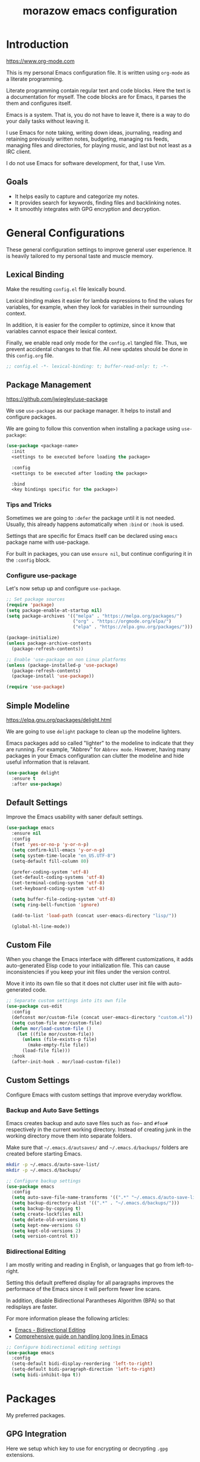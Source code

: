 #+Title: morazow emacs configuration
#+EMAIL: m.orazow@gmail.com
#+PROPERTY: header-args :tangle yes

* Introduction

https://www.org-mode.com

This is my personal Emacs configuration file. It is written using =org-mode= as
a literate programming.

Literate programming contain regular text and code blocks. Here the text is a
documentation for myself. The code blocks are for Emacs, it parses the them and
configures itself.

Emacs is a system. That is, you do not have to leave it, there is a way to do
your daily tasks without leaving it.

I use Emacs for note taking, writing down ideas, journaling, reading and
retaining previously written notes, budgeting, managing rss feeds, managing
files and directories, for playing music, and last but not least as a IRC
client.

I do not use Emacs for software development, for that, I use Vim.

** Goals

- It helps easily to capture and categorize my notes.
- It provides search for keywords, finding files and backlinking notes.
- It smoothly integrates with GPG encryption and decryption.


* General Configurations

These general configuration settings to improve general user experience. It is
heavily tailored to my personal taste and muscle memory.

** Lexical Binding

Make the resulting =config.el= file lexically bound.

Lexical binding makes it easier for lambda expressions to find the values for
variables, for example, when they look for variables in their surrounding
context.

In addition, it is easier for the compiler to optimize, since it know that
variables cannot espace their lexical context.

Finally, we enable read only mode for the =config.el= tangled file. Thus, we
prevent accidental changes to that file. All new updates should be done in this
=config.org= file.

#+BEGIN_SRC emacs-lisp
  ;; config.el -*- lexical-binding: t; buffer-read-only: t; -*-
#+END_SRC

** Package Management

https://github.com/jwiegley/use-package

We use =use-package= as our package manager. It helps to install and configure
packages.

We are going to follow this convention when installing a package using
=use-package=:

#+BEGIN_SRC emacs-lisp :tangle no
  (use-package <package-name>
    :init
    <settings to be executed before loading the package>

    :config
    <settings to be executed after loading the package>

    :bind
    <key bindings specific for the package>)
#+END_SRC

*** Tips and Tricks

Sometimes we are going to =:defer= the package until it is not
needed. Usually, this already happens automatically when =:bind= or
=:hook= is used.

Settings that are specific for Emacs itself can be declared using
=emacs= package name with use-package.

For built in packages, you can use =ensure nil=, but continue
configuring it in the =:config= block.

*** Configure use-package

Let's now setup up and configure =use-package=.

#+BEGIN_SRC emacs-lisp
  ;; Set package sources
  (require 'package)
  (setq package-enable-at-startup nil)
  (setq package-archives '(("melpa" . "https://melpa.org/packages/")
                           ("org" . "https://orgmode.org/elpa/")
                           ("elpa" . "https://elpa.gnu.org/packages/")))

  (package-initialize)
  (unless package-archive-contents
    (package-refresh-contents))

  ;; Enable 'use-package on non Linux platforms
  (unless (package-installed-p 'use-package)
    (package-refresh-contents)
    (package-install 'use-package))

  (require 'use-package)
#+END_SRC

** Simple Modeline

https://elpa.gnu.org/packages/delight.html

We are going to use =delight= package to clean up the modeline lighters.

Emacs packages add so called "lighter" to the modeline to indicate that they are
running. For example, "Abbrev" for =Abbrev mode=. However, having many packages
in your Emacs configuration can clutter the modeline and hide useful information
that is relavant.

#+BEGIN_SRC emacs-lisp
  (use-package delight
    :ensure t
    :after use-package)
#+END_SRC

** Default Settings

Improve the Emacs usability with saner default settings.

#+BEGIN_SRC emacs-lisp
(use-package emacs
  :ensure nil
  :config
  (fset 'yes-or-no-p 'y-or-n-p)
  (setq confirm-kill-emacs 'y-or-n-p)
  (setq system-time-locale "en_US.UTF-8")
  (setq-default fill-column 80)

  (prefer-coding-system 'utf-8)
  (set-default-coding-systems 'utf-8)
  (set-terminal-coding-system 'utf-8)
  (set-keyboard-coding-system 'utf-8)

  (setq buffer-file-coding-system 'utf-8)
  (setq ring-bell-function 'ignore)

  (add-to-list 'load-path (concat user-emacs-directory "lisp/"))

  (global-hl-line-mode))
#+END_SRC

** Custom File

When you change the Emacs interface with different customizations, it
adds auto-generated Elisp code to your initialization file. This can
cause inconsistencies if you keep your init files under the version
control.

Move it into its own file so that it does not clutter user init file
with auto-generated code.

#+BEGIN_SRC emacs-lisp
  ;; Separate custom settings into its own file
  (use-package cus-edit
    :config
    (defconst mor/custom-file (concat user-emacs-directory "custom.el"))
    (setq custom-file mor/custom-file)
    (defun mor/load-custom-file ()
      (let ((file mor/custom-file))
        (unless (file-exists-p file)
          (make-empty-file file))
        (load-file file)))
    :hook
    (after-init-hook . mor/load-custom-file))
#+END_SRC

** Custom Settings

Configure Emacs with custom settings that improve everyday workflow.

*** Backup and Auto Save Settings

Emacs creates backup and auto save files such as =foo~= and =#foo#=
respectively in the current working directory. Instead of creating
junk in the working directory move them into separate folders.

Make sure that =~/.emacs.d/autsaves/= and =~/.emacs.d/backups/=
folders are created before starting Emacs.

#+BEGIN_SRC bash
  mkdir -p ~/.emacs.d/auto-save-list/
  mkdir -p ~/.emacs.d/backups/
#+END_SRC

#+BEGIN_SRC emacs-lisp
  ;; Configure backup settings
  (use-package emacs
    :config
    (setq auto-save-file-name-transforms '((".*" "~/.emacs.d/auto-save-list/\\1" t)))
    (setq backup-directory-alist '((".*" . "~/.emacs.d/backups/")))
    (setq backup-by-copying t)
    (setq create-lockfiles nil)
    (setq delete-old-versions t)
    (setq kept-new-versions 6)
    (setq kept-old-versions 2)
    (setq version-control t))
#+END_SRC

*** Bidirectional Editing

I am mostly writing and reading in English, or languages that go from
left-to-right.

Setting this default preffered display for all paragraphs improves the
performace of the Emacs since it will perform fewer line scans.

In addition, disable Bidirectional Parantheses Algorithm (BPA) so that
redisplays are faster.

For more information please the following articles:
- [[https://www.gnu.org/software/emacs/manual/html_node/emacs/Bidirectional-Editing.html][Emacs - Bidirectional Editing]]
- [[https://200ok.ch/posts/2020-09-29_comprehensive_guide_on_handling_long_lines_in_emacs.html][Comprehensive guide on handling long lines in Emacs]]

#+BEGIN_SRC emacs-lisp
  ;; Configure bidirectional editing settings
  (use-package emacs
    :config
    (setq-default bidi-display-reordering 'left-to-right)
    (setq-default bidi-paragraph-direction 'left-to-right)
    (setq bidi-inhibit-bpa t))
#+END_SRC


* Packages

My preferred packages.

** GPG Integration

Here we setup which key to use for encrypting or decrypting =.gpg= extensions.

#+BEGIN_SRC emacs-lisp
(use-package epa-file
  :ensure nil
  :config
  (setq epa-file-select-keys 'silent)
  (setq epg-gpg-program  "/opt/homebrew/bin/gpg")
  (setq epa-file-encrypt-to '("notes@morazow.com")))
#+END_SRC

** Garbage Collection

https://github.com/emacsmirror/gcmh

Enable sneaky =gcmh= garbage collector. It automatically sets high garbage
collection threshold during normal usage. Then when idling, it sets lower
threshold and triggers garbage collection.

For now, we are going to use the default settings, for example,
=gchm-idle-delay= is 15 seconds.

#+BEGIN_SRC emacs-lisp
  (use-package gcmh
    :ensure t
    :demand t
    :config
    (setq gcmh-verbose t)
    (gcmh-mode t)
    :delight)
#+END_SRC

** Save History

Save minibuffer command history between sessions.

#+BEGIN_SRC emacs-lisp
  (use-package savehist
    :ensure t
    :demand t
    :config
    (savehist-mode t)
    :delight)
#+END_SRC

** ElDoc

Disable =eldoc= mode.

#+BEGIN_SRC emacs-lisp
  (use-package eldoc
    :ensure nil
    :delight)
#+END_SRC

** Appearance

*** Set Font

#+BEGIN_SRC emacs-lisp
(use-package emacs
  :ensure nil
  :config
  (if (eq system-type 'gnu/linux)
    (set-frame-font "JetBrains Mono 12")))
#+END_SRC

*** General appearance functions

Setup better theme switching.

Credit: https://www.greghendershott.com/2017/02/emacs-themes.html

#+BEGIN_SRC emacs-lisp
  (use-package emacs
    :config
    (defun mor/disable-all-themes ()
      (interactive)
      (mapc #'disable-theme custom-enabled-themes))

    (defvar mor/theme-hooks nil
      "((theme-id . function) ...)")

    (defun mor/add-theme-hook (theme-id hook-func)
      (add-to-list 'mor/theme-hooks (cons theme-id hook-func)))

    (defun mor/load-theme-advice (f theme-id &optional no-confirm no-enable &rest args)
      "Enhance `load-theme' by disabling enabled themes & calling registered hooks"
      (unless no-enable
        (mor/disable-all-themes))
      (prog1
        (apply f theme-id no-confirm no-enable args)
        (unless no-enable
          (pcase (assq theme-id mor/theme-hooks)
            (`(,_ . ,f) (funcall f))))))

    (advice-add 'load-theme
                :around #'mor/load-theme-advice))
#+END_SRC

Other appearance related packages.

#+BEGIN_SRC emacs-lisp
  (use-package nyan-mode
    :ensure t
    :demand t
    :config
    (setq nyan-bar-length 16)
    (setq nyan-wavy-trail nil)
    (nyan-mode t))

  (use-package all-the-icons
    :ensure t
    :demand t
    :config
    (unless (find-font (font-spec :name "all-the-icons"))
      (all-the-icons-install-fonts t))
    (setq all-the-icons-scale-factor 1))

  (use-package dashboard
    :ensure t
    :after all-the-icons
    :config
    (setq dashboard-items '((recents  . 5)))
    (setq dashboard-set-init-info t)
    (setq dashboard-center-content t)
    (setq dashboard-set-file-icons t)
    (setq dashboard-set-heading-icons t)
    (setq dashboard-startup-banner 'logo)
    (setq dashboard-set-footer nil)
    (dashboard-setup-startup-hook))
#+END_SRC

*** Themes

Install several themes, =doom=, =spacemacs=, and =modus-operandi= themes.

#+BEGIN_SRC emacs-lisp
  (use-package doom-themes
    :ensure t
    :defer t)

  (use-package spacemacs-theme
    :ensure t
    :defer t
    :config
    ;; Disable color change for comment background.
    (setq spacemacs-theme-comment-bg nil)
    ;; Enable italics for comments.
    (setq spacemacs-theme-comment-italic t))

  (use-package modus-operandi-theme
    :ensure t
    :defer t)
#+END_SRC

Configure appearance and set up the =spacemacs-light= theme.

#+BEGIN_SRC emacs-lisp
  (use-package emacs
    :config
    (setq menu-bar-mode t)
    ;; Disable compacting font caches during garbage collection
    (setq inhibit-compacting-font-caches nil)
    ;; Use the `spacemacs-light` theme.
    (load-theme 'spacemacs-light t))
#+END_SRC

*** Box Quotes

#+BEGIN_SRC emacs-lisp
(use-package boxquote
  :ensure t
  :defer t
  :config
  (setq-default  boxquote-bottom-corner "╰"      ; U+2570
                 boxquote-side          "│ "     ; U+2572 + space
                 boxquote-top-and-tail  "────"   ; U+2500 (×4)
                 boxquote-top-corner    "╭"))    ; U+256F
;;   (when (package-installed-p 'hydra)
;;     (eval-and-compile
;;       (defhydra hydra-boxquote (:color blue :hint nil)
;;        "
;;                                                                     ╭──────────┐
;;   Text           External           Apropos         Do              │ Boxquote │
;; ╭───────────────────────────────────────────────────────────────────┴──────────╯
;;   [_r_] region        [_f_] file      [_K_] describe-key        [_t_] title
;;   [_p_] paragraph     [_b_] buffer    [_F_] describe-function   [_u_] unbox
;;   [_a_] buffer        [_s_] shell     [_V_] describe-variable   [_w_] fill-paragraph
;;   [_e_] text           ^ ^            [_W_] where-is            [_n_] narrow
;;   [_d_] defun         [_y_] yank       ^ ^                      [_c_] narrow to content
;;   [_q_] boxquote      [_Y_] yanked     ^ ^                      [_x_] kill
;; --------------------------------------------------------------------------------
;;        "
;;       ("<esc>" nil "quit")
;;       ("x" boxquote-kill)
;;       ("Y" boxquote-yank)
;;       ("e" boxquote-text)
;;       ("u" boxquote-unbox)
;;       ("d" boxquote-defun)
;;       ("t" boxquote-title)
;;       ("r" boxquote-region)
;;       ("a" boxquote-buffer)
;;       ("q" boxquote-boxquote)
;;       ("W" boxquote-where-is)
;;       ("p" boxquote-paragraph)
;;       ("f" boxquote-insert-file)
;;       ("K" boxquote-describe-key)
;;       ("s" boxquote-shell-command)
;;       ("b" boxquote-insert-buffer)
;;       ("y" boxquote-kill-ring-save)
;;       ("w" boxquote-fill-paragraph)
;;       ("F" boxquote-describe-function)
;;       ("V" boxquote-describe-variable)
;;       ("n" boxquote-narrow-to-boxquote)
;;       ("c" boxquote-narrow-to-boxquote-content)))))
#+END_SRC

** Enable Evil Mode

#+BEGIN_SRC emacs-lisp
;; Enable Evil Mode -- Vim Keybindings
(use-package evil
  :ensure t
  :demand t
  :init
  (setq evil-want-keybinding nil)
  :config
  (setq evil-want-integration t)
  (setq evil-want-C-u-scroll t)
  ;; Use C-g to switch from insert to normal mode
  (define-key evil-insert-state-map (kbd "C-g") 'evil-normal-state)
  (evil-mode t))

(use-package evil-collection
  :ensure t
  :after evil
  :config
  (evil-collection-init))

(use-package evil-org
  :ensure t
  :after (org evil)
  :hook
  (org-mode . evil-org-mode))
#+END_SRC

** General Mode

#+BEGIN_SRC emacs-lisp
  (use-package general
    :ensure t
    :after (evil evil-collection)
    :config
    (general-evil-setup t)
    (general-auto-unbind-keys)
    ;; general leader key
    (general-create-definer mor/leader-keys
      :keymaps '(normal insert visual emacs)
      :prefix ","
      :global-prefix "C-SPC")
    (mor/leader-keys
      "t"  '(:ignore t :which-key "toggles")
      "tt" '(counsel-load-theme :which-key "choose theme")))
#+END_SRC

** Dired

Dired allows to manage files and directories inside of the Emacs.

#+BEGIN_SRC emacs-lisp
  (use-package all-the-icons-dired
    :ensure t
    :after all-the-icons
    :delight)

  (use-package dired
    :ensure nil
    :after all-the-icons-dired
    :hook
    (dired-mode . all-the-icons-dired-mode)
    :bind
    ("C-x C-j" . dired-jump)
    :config
    (setq dired-auto-revert-buffer t)
    (setq dired-ls-F-marks-symlinks t)
    (setq delete-by-moving-to-trash t)
    (setq dired-recursive-copies 'always)
    (setq dired-recursive-deletes 'always)
    (setq dired-listing-switches "-lFaGh1v --group-directories-first"))

  (use-package dired-narrow
    :ensure t
    :after dired
    :bind
    (:map dired-mode-map
    ("C-/" . dired-narrow)
    ("C-f" . dired-narrow-fuzzy)
    ("C-r" . dired-narrow-regexp)))

  (use-package dired-subtree
    :ensure t
    :after dired
    :bind
    (:map dired-mode-map
    ("<backtab>" . dired-subtree-cycle)
    ("<tab>"     . dired-subtree-toggle)))
#+END_SRC

** Enable Which Key

#+BEGIN_SRC emacs-lisp
  ;; Enable which-key -- provides overview of key bindings based on prefix
  (use-package which-key
    :ensure t
    :config
    (setq which-key-idle-delay 0.5)
    (which-key-mode t)
    :delight)
#+END_SRC

** Ivy Settings

https://github.com/abo-abo/swiper

Setup Ivy, Counsel and Swiper packages for better minibuffer completion.

*** Smex

Display recent completions first.

#+BEGIN_SRC emacs-lisp
  (use-package smex
    :ensure t
    :delight)
#+END_SRC

*** Swiper

#+BEGIN_SRC emacs-lisp
  (use-package swiper
    :ensure t
    :bind
    ("C-s" . swiper-isearch)
    :delight)
#+END_SRC

*** Ivy

#+BEGIN_SRC emacs-lisp
  (use-package ivy
    :ensure t
    :hook
    (after-init . ivy-mode)
    :bind
    ("C-x b" . ivy-switch-buffer)
    ("C-x B" . ivy-switch-buffer-other-window)
    (:map ivy-minibuffer-map
    ("TAB" . ivy-alt-done)
    ("C-l" . ivy-alt-done)
    ("C-j" . ivy-next-line)
    ("C-k" . ivy-previous-line))
    :config
    (setq ivy-height 20)
    (setq ivy-use-virtual-buffers t)
    (setq ivy-count-format "[%d/%d] ")
    (setq ivy-format-function 'ivy-format-function-arrow)
    (setq enable-recursive-minibuffers t)
    (ivy-mode t)
    :delight)
#+END_SRC

*** Counsel

#+BEGIN_SRC emacs-lisp
  (use-package counsel
    :ensure t
    :hook
    (ivy-mode . counsel-mode)
    :bind
    ("M-x" . counsel-M-x)
    ("C-x C-f" . counsel-find-file)
    ("C-x C-r" . counsel-recentf)
    ("C-c s" . counsel-rg)
    (:map counsel-find-file-map
    ("RET" . ivy-alt-done))
    (:map minibuffer-local-map
    ("C-r" . counsel-minibuffer-history))
    :config
    ;; Remove the ^ prefix from M-x search
    (setcdr (assoc 'counsel-M-x ivy-initial-inputs-alist) "")
    (counsel-mode t)
    :delight)
#+END_SRC

*** Ivy Goodies

#+BEGIN_SRC emacs-lisp
  (use-package ivy-rich
    :ensure t
    :after (ivy counsel)
    :config
    (ivy-rich-mode t))

  (use-package all-the-icons-ivy-rich
    :ensure t
    :after (ivy ivy-rich)
    :config
    (all-the-icons-ivy-rich-mode t))
#+END_SRC

** Company

Company is completion package for Emacs.

#+BEGIN_SRC emacs-lisp
  (use-package company
    :ensure t
    :hook
    ((text-mode . company-mode)
     (prog-mode . company-mode)
     (conf-mode . company-mode))
    :bind
    (:map company-active-map
    ("C-h" . nil)
    ("M-n" . nil)
    ("M-p" . nil)
    ("TAB" . company-complete)
    ("C-n" . company-select-next)
    ("C-p" . company-select-previous))
    :config
    (setq company-idle-delay 0.3)
    (setq company-minimum-prefix-length 2)
    :delight)

  (use-package company-quickhelp
    :ensure t
    :after company
    :hook
    (company-mode . company-quickhelp-mode))

  (use-package company-posframe
    :ensure t
    :after company
    :hook
    (company-mode . company-posframe-mode)
    :delight)
#+END_SRC

** Helpful

The helpful package adds contextual information to the default Emacs help
system.

#+BEGIN_SRC emacs-lisp
  (use-package helpful
    :ensure t
    :after counsel
    :bind
    ([remap describe-key] . helpful-key)
    ([remap describe-command] . helpful-command)
    ([remap describe-variable] . counsel-describe-variable)
    ([remap describe-function] . counsel-describe-function)
    :config
    (setq counsel-describe-function-function #'helpful-callable)
    (setq counsel-describe-variable-function #'helpful-variable))
#+END_SRC

** Yasnippet

#+BEGIN_SRC emacs-lisp
  (use-package yasnippet-snippets
    :ensure t
    :delight)
#+END_SRC

#+BEGIN_SRC emacs-lisp
  (use-package yasnippet
    :ensure t
    :after yasnippet-snippets
    :config
    (setq yas-snippet-dirs '("~/.emacs.d/snippets"))
    :delight)
#+END_SRC


* Org Mode

Here we configure Org related packages.

** Enable Org Mode

#+BEGIN_SRC emacs-lisp
(use-package org
  :ensure nil
  :bind
  ("C-c a" . org-agenda)
  :config
  (setq org-ellipsis "↴")
  ;; Custom todo keywords
  (setq org-todo-keywords '((sequence "TODO(t)" "INPROGRESS(p)" "|" "DONE(d)")))
  (setq org-agenda-files '("~/Devel/git/notes/tasks.org.gpg"
                           "~/Devel/git/notes/recurring.org.gpg"))
  (setq org-agenda-span 10)
  (setq org-agenda-start-day "-3d")
  (setq org-startup-folded "SHOWEVERYTHING")
  (setq org-log-done 'time)
  (setq org-log-into-drawer "LOGBOOK"))
#+END_SRC

** Org Contacts

#+BEGIN_SRC emacs-lisp
(use-package org-contacts
  :ensure nil
  :after org
  :config
  (add-to-list 'org-modules 'org-contacts)
  (setq org-contacts-files '("~/Devel/git/notes/contacts.org.gpg")))
#+END_SRC

** Org Habits

#+BEGIN_SRC emacs-lisp
(use-package org-habit
  :ensure nil
  :after org
  :config
  (add-to-list 'org-modules 'org-habit)
  (setq org-habit-graph-column 80)
  (setq org-habit-show-habits-only-for-today nil))
#+END_SRC

** Enable Org Indentation

#+BEGIN_SRC emacs-lisp
  (use-package org-indent
    :ensure nil
    :after org
    :hook
    (org-mode . org-indent-mode)
    :delight)
#+END_SRC

** Org Bullets

#+BEGIN_SRC emacs-lisp
  (use-package org-bullets
    :ensure t
    :after org
    :hook
    (org-mode . org-bullets-mode))
#+END_SRC

** Org Src

#+BEGIN_SRC emacs-lisp
(use-package org-src
  :ensure nil
  :after org
  :config
  (setq org-src-fontify-natively t)
  (setq org-src-tab-acts-natively t)
  (setq org-src-window-setup 'current-window)
  (setq org-edit-src-content-indentation 0))
#+END_SRC

** Enable Org Roam Mode

Update the path to the sqlite3 binary.

#+BEGIN_SRC emacs-lisp
(add-to-list 'exec-path "home/mo/Downloads/sqlite-amalgamation-3380200/sqlite3")
#+END_SRC

Setup the =org-roam= package:

#+BEGIN_SRC emacs-lisp
(use-package org-roam
  :ensure t
  :after org
  :hook
  (after-init . org-roam-mode)
  :bind (
  ("C-c n l" . org-roam-buffer-toggle)
  ("C-c n c" . org-roam-capture)
  ("C-c n f" . org-roam-node-find)
  ("C-c n i" . org-roam-node-insert)
  ("C-c n b" . org-roam-switch-to-buffer)
  ("C-c n g" . org-roam-graph))
  :config
  ; (org-roam-db-autosync-mode)
  (setq org-roam-v2-ack t)
  (setq org-roam-encrypt-files t)
  (setq org-roam-directory (file-truename "~/Devel/git/notes/roam/"))
  (setq org-roam-db-location (file-truename "~/Devel/git/notes/roam/roam.db"))
  (setq org-roam-index-file (concat org-roam-directory "index.org.gpg"))
  (setq org-roam-capture-templates
    '(("d" "default" plain "%?"
       :target
       (file+head "${slug}.org"
                  "#+TITLE: ${title}\n#+CREATED: %u\n#+MODIFIED: %U\n#+OPTIONS: toc:nil, ':t\n\n - tags :: \n\n\n* ${title}\n\n")
       :unnarrowed t)))
  :general
  (mor/leader-keys
    "n" '(:ignore t :which-key "org-roam")
    "nl" 'org-roam-buffer-toggle
    "nf" 'org-roam-node-find
    "ni" 'org-roam-node-insert
    "ng" 'org-roam-graph-show)
  :delight)
#+END_SRC

** Enable Org Journal

#+BEGIN_SRC emacs-lisp
  (use-package org-journal
    :ensure t
    :after org-roam
    :bind
    ("C-c n j" . org-journal-new-entry)
    :config
    (setq org-journal-enable-agenda-integration t)
    (setq org-journal-dir org-roam-directory)
    ;; (setq org-journal-date-prefix "#+TITLE: ")
    (setq org-journal-file-format "journal/Journal-%Y.org.gpg")
    (setq org-journal-date-format "%A, %d %B %Y")
    (setq org-journal-time-format "")
    (setq org-journal-file-type 'yearly)
    :general
    (mor/leader-keys
      "nj" 'org-journal-new-entry
      "ns" 'org-journal-search))
#+END_SRC

** Enable Deft

#+BEGIN_SRC emacs-lisp
  (use-package deft
    :ensure t
    :after org-roam
    :bind
    ("C-c n d" . deft)
    :config
    (setq deft-auto-save-interval 0)
    (setq deft-recursive t)
    (setq deft-use-filter-string-for-filename t)
    (setq deft-default-extension "org.gpg")
    (setq deft-extensions '("org" "org.gpg" "gpg"))
    (setq deft-directory org-roam-directory)
    :general
    (mor/leader-keys
      "nd" 'deft))
#+END_SRC

** Tangle Configuration File

#+BEGIN_SRC emacs-lisp
(use-package emacs
  :ensure nil
  :config
  (defun mor/tangle-config-file ()
  "Tangle the org configuration file when saved"
  (when (string-equal (buffer-file-name)
                      (expand-file-name "~/.emacs.d/config.org"))
    ;; Dynamic scoping to the rescue
    (let ((org-confirm-babel-evaluate nil))
      (org-babel-tangle))))

  (add-hook 'org-mode-hook (lambda () (add-hook 'after-save-hook #'mor/tangle-config-file))))
#+END_SRC


* Applications

** Elfeed
I could not use. I think, I need something which is browser based.

** IRC
Similar here. Maybe I need something browser based.

** Magit
TODO: Setup Magit properly. Similarly add command to commit and push on notes directory.

* Testing

** Restart emacs

#+BEGIN_SRC emacs-lisp
(use-package restart-emacs
:ensure t)
#+END_SRC

